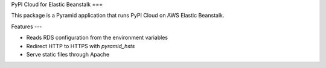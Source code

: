 PyPI Cloud for Elastic Beanstalk
===

This package is a Pyramid application that runs PyPI Cloud on AWS Elastic
Beanstalk.

Features
---

* Reads RDS configuration from the environment variables
* Redirect HTTP to HTTPS with `pyramid_hsts`
* Serve static files through Apache
